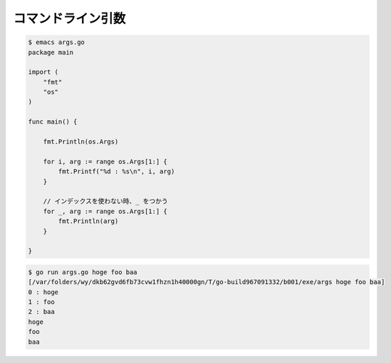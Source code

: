コマンドライン引数
========================================

.. code-block:: go

    $ emacs args.go
    package main

    import (
        "fmt"
        "os"
    )

    func main() {

        fmt.Println(os.Args)

        for i, arg := range os.Args[1:] {
            fmt.Printf("%d : %s\n", i, arg)
        }

        // インデックスを使わない時、_ をつかう                                                                                                                                                                                                                                   
        for _, arg := range os.Args[1:] {
            fmt.Println(arg)
        }

    }

.. code-block:: go

    $ go run args.go hoge foo baa 
    [/var/folders/wy/dkb62gvd6fb73cvw1fhzn1h40000gn/T/go-build967091332/b001/exe/args hoge foo baa]
    0 : hoge
    1 : foo
    2 : baa
    hoge
    foo
    baa